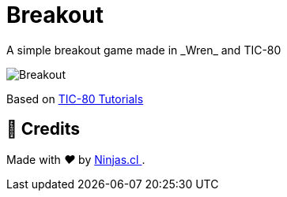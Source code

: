 :ext-relative:

# Breakout
A simple breakout game made in _Wren_ and TIC-80

image:breakout.gif[Breakout]

Based on https://github.com/digitsensitive/tic-80-tutorials[TIC-80 Tutorials]

## 🤩 Credits

++++
<p>
  Made with <i class="fa fa-heart">&#9829;</i> by
  <a href="https://ninjas.cl">
    Ninjas.cl
  </a>.
</p>
++++

